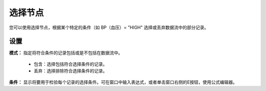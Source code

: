 ﻿选择节点
======================

您可以使用选择节点，根据某个特定的条件（如 BP（血压）= "HIGH" 选择或丢弃数据流中的部分记录。 

设置
-----------------

**模式：** 指定将符合条件的记录包括或是不包括在数据流中。 

 * 包含：选择包括符合选择条件的记录。 

 * 丢弃：选择排除符合选择条件的记录。 

**条件：** 显示将要用于检验每个记录的选择条件。可在窗口中输入表达式，或者单击窗口右侧的E按钮，使用公式编辑器。